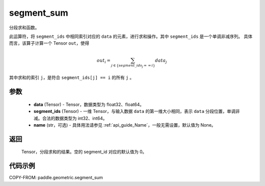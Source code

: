 .. _cn_api_geometric_segment_sum:

segment_sum
-------------------------------

.. py:function:: paddle.geometric.segment_sum(data, segment_ids, name=None)


分段求和函数。

此运算符，将 ``segment_ids`` 中相同索引对应的 ``data`` 的元素，进行求和操作。其中 ``segment_ids`` 是一个单调非减序列。
具体而言，该算子计算一个 Tensor ``out``，使得

.. math::

    out_i = \sum_{j \in \{segment\_ids_j == i \} } data_{j}

其中求和的索引 ``j``，是符合 ``segment_ids[j] == i`` 的所有 ``j`` 。


参数
:::::::::

    - **data** (Tensor) - Tensor，数据类型为 float32、float64。
    - **segment_ids** (Tensor) - 一维 Tensor，与输入数据 ``data`` 的第一维大小相同，表示 ``data`` 分段位置，单调非减。合法的数据类型为 int32、int64。
    - **name** (str，可选) - 具体用法请参见 :ref:`api_guide_Name`，一般无需设置，默认值为 None。

返回
:::::::::

    Tensor，分段求和的结果。空的 segment_id 对应的默认值为 0。

代码示例
:::::::::

COPY-FROM: paddle.geometric.segment_sum
